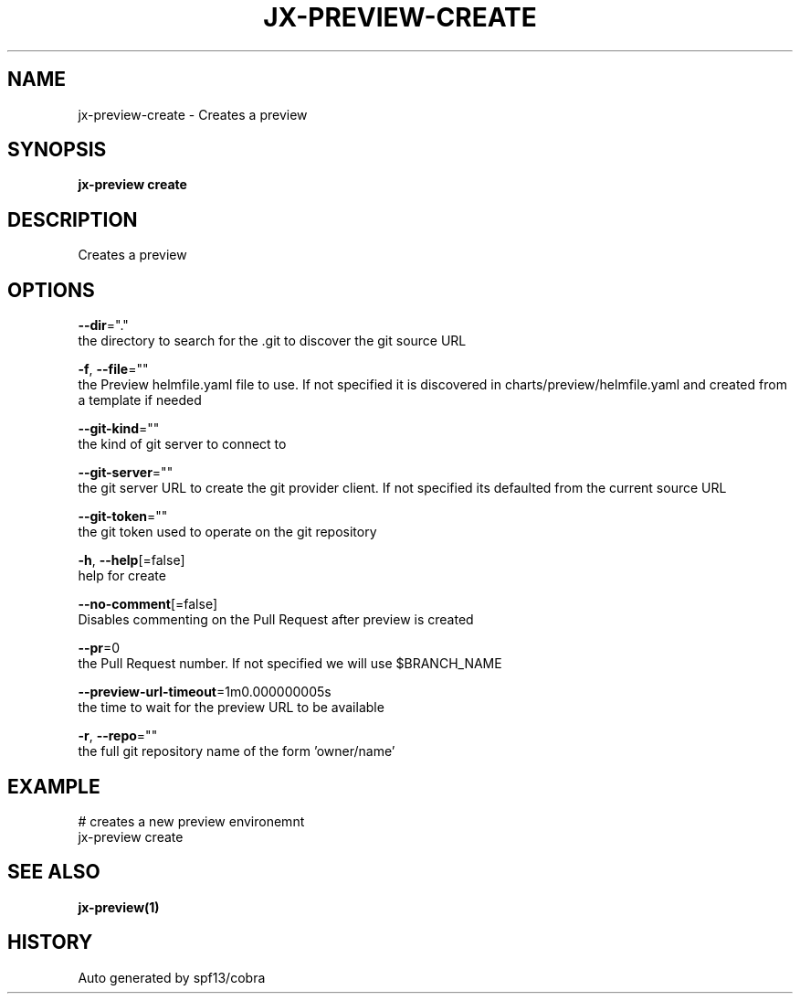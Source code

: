 .TH "JX-PREVIEW\-CREATE" "1" "" "Auto generated by spf13/cobra" "" 
.nh
.ad l


.SH NAME
.PP
jx\-preview\-create \- Creates a preview


.SH SYNOPSIS
.PP
\fBjx\-preview create\fP


.SH DESCRIPTION
.PP
Creates a preview


.SH OPTIONS
.PP
\fB\-\-dir\fP="."
    the directory to search for the .git to discover the git source URL

.PP
\fB\-f\fP, \fB\-\-file\fP=""
    the Preview helmfile.yaml file to use. If not specified it is discovered in charts/preview/helmfile.yaml and created from a template if needed

.PP
\fB\-\-git\-kind\fP=""
    the kind of git server to connect to

.PP
\fB\-\-git\-server\fP=""
    the git server URL to create the git provider client. If not specified its defaulted from the current source URL

.PP
\fB\-\-git\-token\fP=""
    the git token used to operate on the git repository

.PP
\fB\-h\fP, \fB\-\-help\fP[=false]
    help for create

.PP
\fB\-\-no\-comment\fP[=false]
    Disables commenting on the Pull Request after preview is created

.PP
\fB\-\-pr\fP=0
    the Pull Request number. If not specified we will use $BRANCH\_NAME

.PP
\fB\-\-preview\-url\-timeout\fP=1m0.000000005s
    the time to wait for the preview URL to be available

.PP
\fB\-r\fP, \fB\-\-repo\fP=""
    the full git repository name of the form 'owner/name'


.SH EXAMPLE
.PP
# creates a new preview environemnt
  jx\-preview create


.SH SEE ALSO
.PP
\fBjx\-preview(1)\fP


.SH HISTORY
.PP
Auto generated by spf13/cobra
